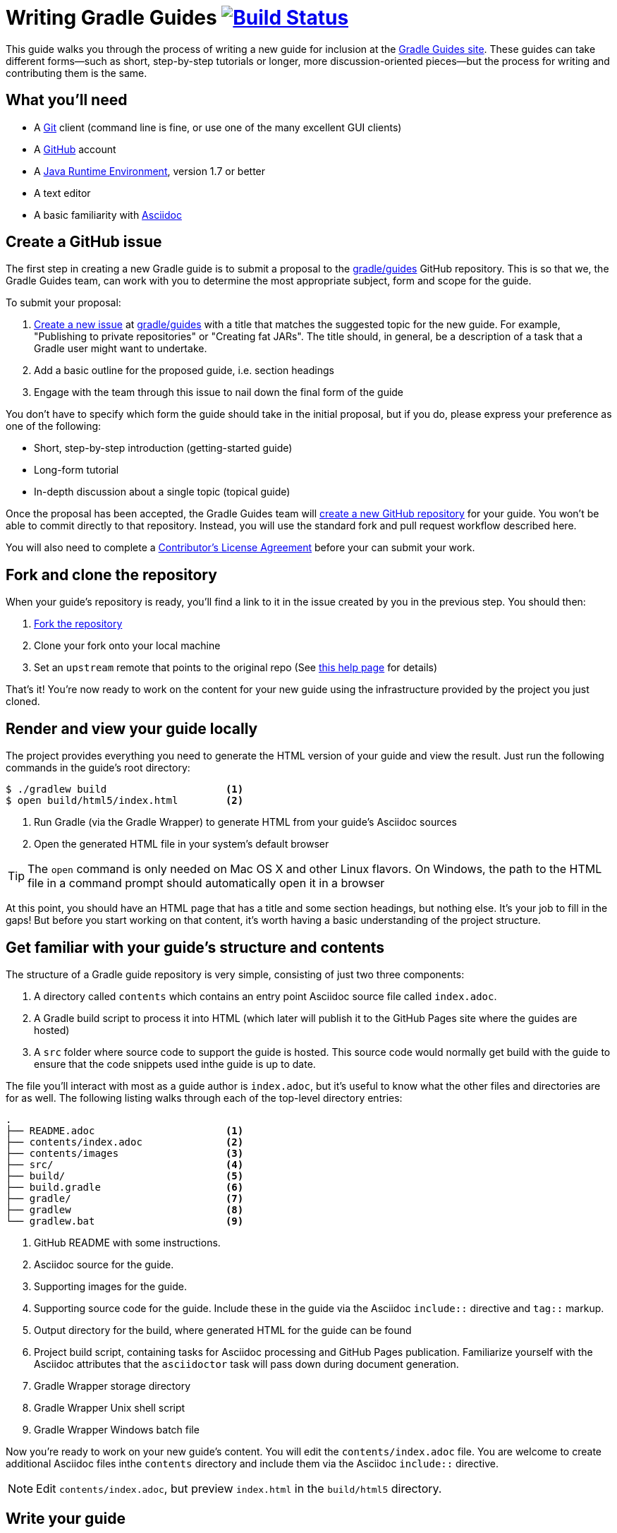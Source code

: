 = Writing Gradle Guides image:https://travis-ci.org/{repo-path}.svg?branch=master["Build Status", link="https://travis-ci.org/{repo-path}"]

This guide walks you through the process of writing a new guide for inclusion at the https://guides.gradle.org/[Gradle Guides site]. These guides can take different forms—such as short, step-by-step tutorials or longer, more discussion-oriented pieces—but the process for writing and contributing them is the same.

== What you'll need

 - A https://git-scm.org[Git] client (command line is fine, or use one of the many excellent GUI clients)
 - A https://github.com[GitHub] account
 - A http://www.oracle.com/technetwork/java/javase/downloads/index.html[Java Runtime Environment], version 1.7 or better
 - A text editor
 - A basic familiarity with http://asciidoctor.org/docs/user-manual/[Asciidoc]

== Create a GitHub issue

The first step in creating a new Gradle guide is to submit a proposal to the https://github.com/gradle/guides[gradle/guides] GitHub repository. This is so that we, the Gradle Guides team, can work with you to determine the most appropriate subject, form and scope for the guide.

To submit your proposal:

 1. https://help.github.com/articles/creating-an-issue/[Create a new issue] at https://github.com/gradle/guides/issues[gradle/guides] with a title that matches the suggested topic for the new guide. For example, "Publishing to private repositories" or "Creating fat JARs". The title should, in general, be a description of a task that a Gradle user might want to undertake.
 2. Add a basic outline for the proposed guide, i.e. section headings
 3. Engage with the team through this issue to nail down the final form of the guide

You don't have to specify which form the guide should take in the initial proposal, but if you do, please express your preference as one of the following:

 - Short, step-by-step introduction (getting-started guide)
 - Long-form tutorial
 - In-depth discussion about a single topic (topical guide)

Once the proposal has been accepted, the Gradle Guides team will https://github.com/gradle/guides/blob/master/README.md[create a new GitHub repository] for your guide. You won't be able to commit directly to that repository. Instead, you will use the standard fork and pull request workflow described here.

You will also need to complete a https://gradle.org/cla[Contributor's License Agreement] before your can submit your work.

== Fork and clone the repository

When your guide's repository is ready, you'll find a link to it in the issue created by you in the previous step. You should then:

 1. https://help.github.com/articles/fork-a-repo/[Fork the repository]
 2. Clone your fork onto your local machine
 3. Set an `upstream` remote that points to the original repo (See https://help.github.com/articles/configuring-a-remote-for-a-fork/[this help page] for details)

That's it! You're now ready to work on the content for your new guide using the infrastructure provided by the project you just cloned.

== Render and view your guide locally

The project provides everything you need to generate the HTML version of your guide and view the result. Just run the following commands in the guide's root directory:

----
$ ./gradlew build                    <1>
$ open build/html5/index.html        <2>
----
<1> Run Gradle (via the Gradle Wrapper) to generate HTML from your guide's Asciidoc sources
<2> Open the generated HTML file in your system's default browser

TIP: The `open` command is only needed on Mac OS X and other Linux flavors. On Windows, the path to the HTML file in a command prompt should automatically open it in a browser

At this point, you should have an HTML page that has a title and some section headings, but nothing else. It's your job to fill in the gaps! But before you start working on that content, it's worth having a basic understanding of the project structure.

== Get familiar with your guide's structure and contents

The structure of a Gradle guide repository is very simple, consisting of just two three components:

 1. A directory called `contents` which contains an entry point Asciidoc source file called `index.adoc`.
 2. A Gradle build script to process it into HTML (which later will publish it to the GitHub Pages site where the guides are hosted)
 3. A `src` folder where source code to support the guide is hosted. This source code would normally get build with the guide to ensure that the code snippets used inthe guide is up to date.

The file you'll interact with most as a guide author is `index.adoc`, but it's useful to know what the other files and directories are for as well. The following listing walks through each of the top-level directory entries:

----
.
├── README.adoc                      <1>
├── contents/index.adoc              <2>
├── contents/images                  <3>
├── src/                             <4>
├── build/                           <5>
├── build.gradle                     <6>
├── gradle/                          <7>
├── gradlew                          <8>
└── gradlew.bat                      <9>
----
<1> GitHub README with some instructions.
<2> Asciidoc source for the guide.
<3> Supporting images for the guide.
<4> Supporting source code for the guide. Include these in the guide via the Asciidoc `include::` directive and `tag::` markup.
<5> Output directory for the build, where generated HTML for the guide can be found
<6> Project build script, containing tasks for Asciidoc processing and GitHub Pages publication. Familiarize yourself with the Asciidoc attributes that the `asciidoctor` task will pass down during document generation.
<7> Gradle Wrapper storage directory
<8> Gradle Wrapper Unix shell script
<9> Gradle Wrapper Windows batch file

Now you're ready to work on your new guide's content. You will edit the `contents/index.adoc` file. You are welcome to create additional Asciidoc files inthe `contents` directory and include them via the Asciidoc `include::` directive.

NOTE: Edit `contents/index.adoc`, but preview `index.html` in the `build/html5` directory.

== Write your guide

Asciidoc is a pure ASCII text format, so you can use any text editor or IDE to work on `contens/index.adoc`. Many of them have support for Asciidoc syntax highlighting, which makes things easier. Once you've decided on an editor, just open the file and get writing!

As you work on the main content of the guide, we recommend that you read the associated https://github.com/gradle-guides/style-guide/blob/master/README.adoc[style guide] and browse through a few of the existing https://guides.gradle.org/[guides] if you haven't done so already.

[TIP]
.New to Asciidoc?
====
Refer to the http://asciidoctor.org/docs/user-manual/[Asciidoctor User Manual] while writing and you'll master the basics in no time. There is also a http://asciidoctor.org/docs/asciidoc-syntax-quick-reference/[quick reference for syntax] that's particularly useful when you just want to know the syntax for something specific.
====

When you want to preview your changes, simply regenerate your guide's HTML with the following build command:

    $ ./gradlew build

(Again, the "dot-slash" syntax is used on Unix. On Windows, just type `gradlew` or even `gradlew.bat`.)

Then open or refresh `build/html5/index.html` in your browser. It's as simple as that.

== Send a pull request

Writing is usually an iterative process. You write a draft, it gets reviewed, you do a second draft, and so on. That's why we recommend that you submit your guide for review as soon as you want feedback. To do so, initiate a https://help.github.com/articles/creating-a-pull-request-from-a-fork/[pull request] when you're ready.

Your guide enters the review process at this point. Each step of a review involves either feedback (as comments) or edits (as commits) depending on the current stage of the process. That's why it's important for you to specify what type of review you want. Should the Gradle Guides team treat the current version of your guide as a first draft or something that's ready to be published? Do you simply want feedback on the structure and overall tone, or do you want the team to check for and fix spelling and grammar issues? You don't have to be too specific and the team will ask for clarification if necessary.

Whenever you have a new draft ready, push the changes to your fork and add a comment to the pull request saying what type of review you would like. The pull request will update automatically and the review will continue until both sides are happy with the result.

You'll find your guide on the https://guides.gradle.org/[Gradle Guides site] soon after the pull request is accepted and merged. Well done and thank you for the valuable contribution!

== Summary

This guide documented the process to:

 - Submit a proposal for a new Gradle guide
 - Fork and clone the new guide's repository
 - Work on the guide's content according to style guidelines
 - Initiate a review of your guide

Now that you have some experience with it, we hope that you're inspired to contribute more guides in the future!

== Help improve this guide

Have feedback or a question? Found a typo? Like all Gradle guides, help is just a GitHub issue away. Please add an issue or pull request to https://github.com/gradle-guides/gs-writing-gs-guides/[gradle-guides/gs-writing-gs-guides] and we'll get back to you.
